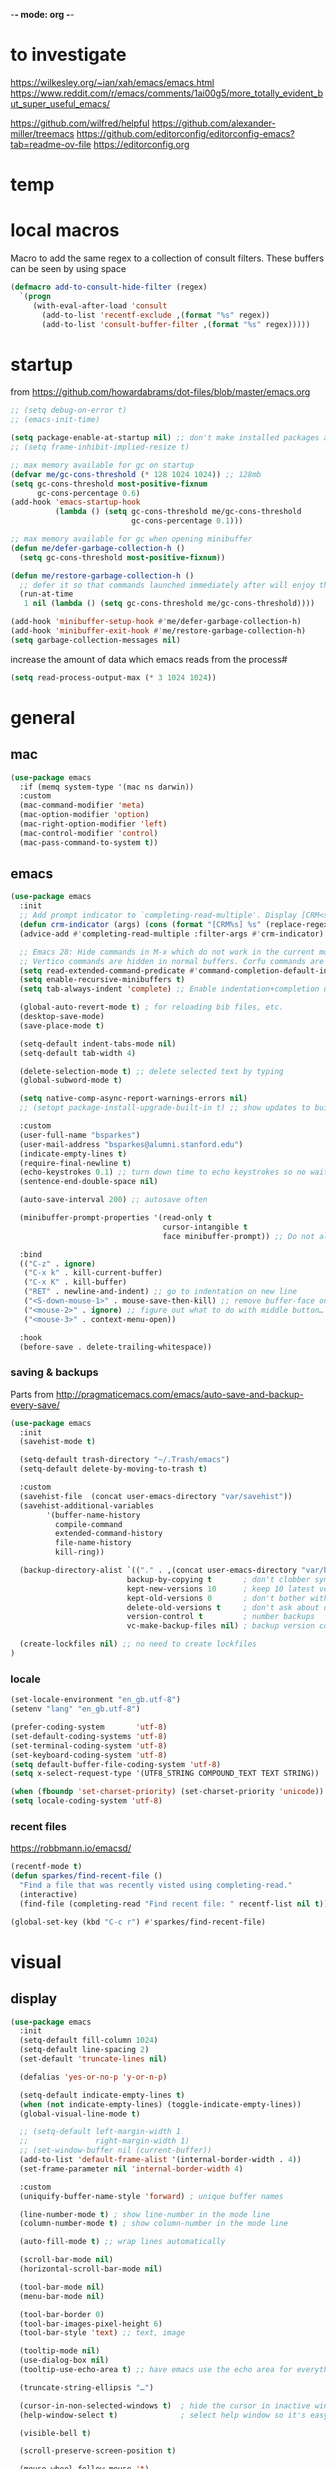 -*- mode: org -*-
#+startup: overview content

* to investigate

https://wilkesley.org/~ian/xah/emacs/emacs.html
https://www.reddit.com/r/emacs/comments/1ai00g5/more_totally_evident_but_super_useful_emacs/

https://github.com/wilfred/helpful
https://github.com/alexander-miller/treemacs
https://github.com/editorconfig/editorconfig-emacs?tab=readme-ov-file https://editorconfig.org

* temp

* local macros

Macro to add the same regex to a collection of consult filters.
These buffers can be seen by using space

#+begin_src emacs-lisp :results silent
(defmacro add-to-consult-hide-filter (regex)
  `(progn
     (with-eval-after-load 'consult
       (add-to-list 'recentf-exclude ,(format "%s" regex))
       (add-to-list 'consult-buffer-filter ,(format "%s" regex)))))
#+end_src

* startup

from https://github.com/howardabrams/dot-files/blob/master/emacs.org

#+begin_src emacs-lisp
;; (setq debug-on-error t)
;; (emacs-init-time)
#+end_src

#+begin_src emacs-lisp
(setq package-enable-at-startup nil) ;; don't make installed packages available before loading the init.el file.
;; (setq frame-inhibit-implied-resize t)
#+end_src

#+begin_src emacs-lisp
;; max memory available for gc on startup
(defvar me/gc-cons-threshold (* 128 1024 1024)) ;; 128mb
(setq gc-cons-threshold most-positive-fixnum
      gc-cons-percentage 0.6)
(add-hook 'emacs-startup-hook
          (lambda () (setq gc-cons-threshold me/gc-cons-threshold
                           gc-cons-percentage 0.1)))

;; max memory available for gc when opening minibuffer
(defun me/defer-garbage-collection-h ()
  (setq gc-cons-threshold most-positive-fixnum))

(defun me/restore-garbage-collection-h ()
  ;; defer it so that commands launched immediately after will enjoy the benefits.
  (run-at-time
   1 nil (lambda () (setq gc-cons-threshold me/gc-cons-threshold))))

(add-hook 'minibuffer-setup-hook #'me/defer-garbage-collection-h)
(add-hook 'minibuffer-exit-hook #'me/restore-garbage-collection-h)
(setq garbage-collection-messages nil)
#+end_src

increase the amount of data which emacs reads from the process#

#+begin_src emacs-lisp
(setq read-process-output-max (* 3 1024 1024))
#+end_src

* general

** mac

#+begin_src emacs-lisp
(use-package emacs
  :if (memq system-type '(mac ns darwin))
  :custom
  (mac-command-modifier 'meta)
  (mac-option-modifier 'option)
  (mac-right-option-modifier 'left)
  (mac-control-modifier 'control)
  (mac-pass-command-to-system t))
#+end_src

** emacs

#+begin_src emacs-lisp
(use-package emacs
  :init
  ;; Add prompt indicator to `completing-read-multiple'. Display [CRM<separator>], e.g., [CRM,] if the separator is a comma.
  (defun crm-indicator (args) (cons (format "[CRM%s] %s" (replace-regexp-in-string "\\`\\[.*?]\\*\\|\\[.*?]\\*\\'" "" crm-separator) (car args)) (cdr args)))
  (advice-add #'completing-read-multiple :filter-args #'crm-indicator)

  ;; Emacs 28: Hide commands in M-x which do not work in the current mode.
  ;; Vertico commands are hidden in normal buffers. Corfu commands are hidden, since they are not supposed to be used via M-x.
  (setq read-extended-command-predicate #'command-completion-default-include-p)
  (setq enable-recursive-minibuffers t)
  (setq tab-always-indent 'complete) ;; Enable indentation+completion using the TAB key.

  (global-auto-revert-mode t) ; for reloading bib files, etc.
  (desktop-save-mode)
  (save-place-mode t)

  (setq-default indent-tabs-mode nil)
  (setq-default tab-width 4)

  (delete-selection-mode t) ;; delete selected text by typing
  (global-subword-mode t)

  (setq native-comp-async-report-warnings-errors nil)
  ;; (setopt package-install-upgrade-built-in t) ;; show updates to built in packages

  :custom
  (user-full-name "bsparkes")
  (user-mail-address "bsparkes@alumni.stanford.edu")
  (indicate-empty-lines t)
  (require-final-newline t)
  (echo-keystrokes 0.1) ;; turn down time to echo keystrokes so no waiting for things to happen.
  (sentence-end-double-space nil)

  (auto-save-interval 200) ;; autosave often

  (minibuffer-prompt-properties '(read-only t
                                  cursor-intangible t
                                  face minibuffer-prompt)) ;; Do not allow the cursor in the minibuffer prompt

  :bind
  (("C-z" . ignore)
   ("C-x k" . kill-current-buffer)
   ("C-x K" . kill-buffer)
   ("RET" . newline-and-indent) ;; go to indentation on new line
   ("<S-down-mouse-1>" . mouse-save-then-kill) ;; remove buffer-face on shift click
   ("<mouse-2>" . ignore) ;; figure out what to do with middle button…
   ("<mouse-3>" . context-menu-open))

  :hook
  (before-save . delete-trailing-whitespace))
#+end_src

*** saving & backups

Parts from http://pragmaticemacs.com/emacs/auto-save-and-backup-every-save/

#+begin_src emacs-lisp
(use-package emacs
  :init
  (savehist-mode t)

  (setq-default trash-directory "~/.Trash/emacs")
  (setq-default delete-by-moving-to-trash t)

  :custom
  (savehist-file  (concat user-emacs-directory "var/savehist"))
  (savehist-additional-variables
        '(buffer-name-history
          compile-command
          extended-command-history
          file-name-history
          kill-ring))

  (backup-directory-alist `(("." . ,(concat user-emacs-directory "var/backups"))) ;; change backup location
                          backup-by-copying t       ; don't clobber symlinks
                          kept-new-versions 10      ; keep 10 latest versions
                          kept-old-versions 0       ; don't bother with old versions
                          delete-old-versions t     ; don't ask about deleting old S versions
                          version-control t         ; number backups
                          vc-make-backup-files nil) ; backup version controlled files

  (create-lockfiles nil) ;; no need to create lockfiles
)
#+end_src

*** locale

#+begin_src emacs-lisp
(set-locale-environment "en_gb.utf-8")
(setenv "lang" "en_gb.utf-8")

(prefer-coding-system       'utf-8)
(set-default-coding-systems 'utf-8)
(set-terminal-coding-system 'utf-8)
(set-keyboard-coding-system 'utf-8)
(setq default-buffer-file-coding-system 'utf-8)
(setq x-select-request-type '(UTF8_STRING COMPOUND_TEXT TEXT STRING))

(when (fboundp 'set-charset-priority) (set-charset-priority 'unicode))
(setq locale-coding-system 'utf-8)
#+end_src

*** recent files

https://robbmann.io/emacsd/

#+begin_src emacs-lisp
(recentf-mode t)
(defun sparkes/find-recent-file ()
  "Find a file that was recently visted using completing-read."
  (interactive)
  (find-file (completing-read "Find recent file: " recentf-list nil t)))

(global-set-key (kbd "C-c r") #'sparkes/find-recent-file)
#+end_src

* visual

** display

#+begin_src emacs-lisp
(use-package emacs
  :init
  (setq-default fill-column 1024)
  (setq-default line-spacing 2)
  (set-default 'truncate-lines nil)

  (defalias 'yes-or-no-p 'y-or-n-p)

  (setq-default indicate-empty-lines t)
  (when (not indicate-empty-lines) (toggle-indicate-empty-lines))
  (global-visual-line-mode t)

  ;; (setq-default left-margin-width 1
  ;;               right-margin-width 1)
  ;; (set-window-buffer nil (current-buffer))
  (add-to-list 'default-frame-alist '(internal-border-width . 4))
  (set-frame-parameter nil 'internal-border-width 4)

  :custom
  (uniquify-buffer-name-style 'forward) ; unique buffer names

  (line-number-mode t) ; show line-number in the mode line
  (column-number-mode t) ; show column-number in the mode line

  (auto-fill-mode t) ;; wrap lines automatically

  (scroll-bar-mode nil)
  (horizontal-scroll-bar-mode nil)

  (tool-bar-mode nil)
  (menu-bar-mode nil)

  (tool-bar-border 0)
  (tool-bar-images-pixel-height 6)
  (tool-bar-style 'text) ;; text, image

  (tooltip-mode nil)
  (use-dialog-box nil)
  (tooltip-use-echo-area t) ;; have emacs use the echo area for everything

  (truncate-string-ellipsis "…")

  (cursor-in-non-selected-windows t)  ; hide the cursor in inactive windows
  (help-window-select t)              ; select help window so it's easy to quit it with 'q')

  (visible-bell t)

  (scroll-preserve-screen-position t)

  (mouse-wheel-follow-mouse 't)
  ;; (mouse-wheel-scroll-amount '(1 ((shift) . 1)))

  (split-height-threshold 0) ;; When split is automatic, always split windows vertically
  (split-width-threshold nil)
  )
#+end_src

** font

#+begin_src emacs-lisp
(use-package emacs
  :if (memq system-type '(mac ns darwin))
  :init
  (set-face-attribute 'default nil
                      :family "JuliaMono"
                      :height 120)
  (setq-default mac-allow-anti-aliasing t)
  (setq inhibit-compacting-font-caches t)

  (global-font-lock-mode t)
  (global-hi-lock-mode nil)

  :custom
  (ns-use-thin-smoothing t)

  (font-lock-maximum-decoration t)
  (jit-lock-contextually t)
  (jit-lock-stealth-verbose t))
#+end_src

** Themes

#+begin_src emacs-lisp :results silent
  (use-package doom-themes
    :pin melpa
    :config
    ;; global settings (defaults)
    (setq doom-themes-enable-bold t    ; if nil, bold is universally disabled
          doom-themes-enable-italic t) ; if nil, italics is universally disabled
    (load-theme 'doom-rouge t) ;; rouge laserwave spacegrey fairy-floss peacock snazzy ir-black     outrun-electric

    ;; enable flashing mode-line on errors
    (doom-themes-visual-bell-config)
    ;; or for treemacs users
    ;; (setq doom-themes-treemacs-theme "doom-spacegrey")
    ;; (doom-themes-treemacs-config)
    ;; corrects (and improves) org-mode's native fontification.
    ;; (doom-themes-org-config)
    )
#+end_src

** frames

#+begin_src emacs-lisp
(use-package emacs
  :custom
  (ns-pop-up-frames nil)

  :bind (("C-c w <left>" . windmove-left)
         ("C-c w <right>" . windmove-right)
         ("C-c w <up>" . windmove-up)
         ("C-c w <down>" . windmove-down)))
#+end_src

* internal

** electric pairs

#+begin_src emacs-lisp
(use-package emacs
  :config
  (electric-pair-mode))
#+end_src

** skeletons

#+begin_src emacs-lisp
(setq skeleton-pair t) ; enable pairing

(defun quoted-parentheses (arg)
  (interactive "P")
  (if (looking-back "\\\\")
      (skeleton-insert '(nil "(" _ "\\)") nil)
    (skeleton-pair-insert-maybe arg)))

(defun quoted-brackets (arg)
  (interactive "P")
  (if (looking-back "\\\\")
      (skeleton-insert '(nil "[" _ "\\]") nil)
    (skeleton-pair-insert-maybe arg)))

(global-set-key "(" 'quoted-parentheses)
(global-set-key "[" 'quoted-brackets)
#+end_src

** ispell

maybe for jit: https://github.com/minad/jinx?tab=readme-ov-file

#+begin_src emacs-lisp
  (use-package ispell
    :after exec-path-from-shell
    ;; :if (executable-find "hunspell")
    :custom
    (add-to-list
     'ispell-hunspell-dictionary-alist
     '(("en_GB" "[[:alpha:]]" "[^[:alpha]]" "[0-9']"
        nil nil utf-8)))
    (ispell-program-name "hunspell")
    (ispell-personal-dictionary (concat (getenv "DICPATH") "/hunspell_personal"))
    (ispell-dictionary "en_GB")
    ;; :hook
    ;; (prog-mode . flyspell-mode)
    )
#+end_src

** flymake

#+begin_src emacs-lisp
(use-package flymake
  :bind (:map flymake-mode-map
              ("C-c f n" . flymake-goto-next-error)
              ("C-c f p" . flymake-goto-prev-error)
              ("C-c n" . (lambda (&optional N INTERACTIVE)
                             (interactive (list 1 t))
                             (flymake-goto-next-error N '(error) INTERACTIVE)))
              ("C-c p" . (lambda (&optional N INTERACTIVE)
                             (interactive (list 1 t))
                             (flymake-goto-previous-error N '(error) INTERACTIVE))))
  ;; :hook
  ;; (prog-mode . flymake-mode)
  )
#+end_src

** which-key

shows command completions

#+begin_src emacs-lisp
(use-package which-key
  :demand t
  :custom
  (which-key-sort-order 'which-key-prefix-then-key-order)
  :init
  (setq which-key-idle-delay 0.1)
  (setq which-key-max-display-columns nil)
  :config
  (which-key-mode t)
  (which-key-setup-minibuffer)
  (set-face-attribute 'which-key-local-map-description-face nil :weight 'bold))
#+end_src

* external, etc.

** browse kill ring

#+begin_src emacs-lisp
(use-package browse-kill-ring)
#+end_src

** exec-path-from-shell

#+begin_src emacs-lisp
(use-package exec-path-from-shell
  :pin melpa-stable
  :if (memq window-system '(mac ns x darwin))
  :demand
  :init
  (setq exec-path-from-shell-arguments '("-l"))
  (exec-path-from-shell-initialize)
  (exec-path-from-shell-copy-env "DICPATH"))
#+end_src

To see:

#+begin_src emacs-lisp
;; (getenv "PATH")
#+end_src

** highlight indentation

- To highlight indentations
  - Options are fill, column, and character
  - There's no way to get indentation on empty lines as of now

#+begin_src emacs-lisp
(use-package highlight-indent-guides
  :custom
  (highlight-indent-guides-method 'character)
  (highlight-indent-guides-auto-odd-face-perc 75)
  (highlight-indent-guides-auto-even-face-perc 75)
  (highlight-indent-guides-auto-character-face-perc 80)
  :hook
  (prog-mode . highlight-indent-guides-mode))
#+end_src

** multiple cursors

#+begin_src emacs-lisp
(use-package multiple-cursors
  :pin melpa-stable
  :bind (("C->" . mc/mark-next-like-this)
	     ("C-<" . mc/mark-previous-like-this)
	     ("C-c C->" . mc/mark-all-like-this)
	     ("C-c C-SPC" . mc/edit-lines)
	     ("M-<M-down-mouse-1>" . mc/add-cursor-on-click)))
#+end_src

** no-littering

#+begin_src emacs-lisp
(use-package no-littering
  :pin melpa-stable
  :init
  (require 'recentf)
  (setq auto-save-file-name-transforms
        `((".*" ,(no-littering-expand-var-file-name "auto-save/") t)))
  :config
  (add-to-list 'recentf-exclude no-littering-var-directory)
  (add-to-list 'recentf-exclude no-littering-etc-directory)
  (setq create-lockfiles nil
        delete-old-versions t
        kept-new-versions 6
        kept-old-versions 2
        version-control t))
#+end_src

** COMMENT puni

The default `puni-mode-map' respects emacs. We don't, so clear and rewrite it.

#+begin_src emacs-lisp
(use-package puni \\n
  :defer t \\n
  :config \\n
  (puni-global-mode) \\n
  (setcdr puni-mode-map nil) \\n
  :bind \\n
  (:map puni-mode-map \\n
        ("DEL" . puni-backward-delete-char) \\n
        ("C-d" . puni-forward-delete-char) \\n
        ("M-d" . puni-forward-kill-word) \\n
        ("M-DEL" . puni-backward-kill-word) \\n
        ("C-k" . puni-kill-line) \\n
        ("C-u" . puni-backward-kill-line) \\n
        ("C-h" . puni-force-delete) \\n
        ("C-M-f" . puni-forward-sexp) \\n
        ("C-M-b" . puni-backward-sexp) \\n
        ("C-M-a" . puni-beginning-of-sexp) \\n
        ("C-M-e" . puni-end-of-sexp) \\n
        ) \\n
  :config \\n
  (setq puni--debug t puni-confirm-when-delete-unbalanced-active-region nil) \\n
  :hook \\n
  (term-mode #'puni-disable-puni-mode) \\n
  ;\;\(prog-mode #'puni-flyindent-mode) \\n
  ) \\n
#+end_src

** rainbow delimiters

#+begin_src emacs-lisp
(use-package rainbow-delimiters
  :pin melpa-stable
  :hook
  (prog-mode . rainbow-delimiters-mode)
  :custom-face ;; https://ericscrivner.me/2015/06/better-emacs-rainbow-delimiters-color-scheme/
  (rainbow-delimiters-depth-1-face ((t (:foreground "dark orange"))))
  (rainbow-delimiters-depth-2-face ((t (:foreground "deep pink"))))
  (rainbow-delimiters-depth-3-face ((t (:foreground "chartreuse"))))
  (rainbow-delimiters-depth-4-face ((t (:foreground "deep sky blue"))))
  (rainbow-delimiters-depth-5-face ((t (:foreground "yellow"))))
  (rainbow-delimiters-depth-6-face ((t (:foreground "orchid"))))
  (rainbow-delimiters-depth-7-face ((t (:foreground "spring green"))))
  (rainbow-delimiters-depth-8-face ((t (:foreground "sienna1")))))
#+end_src

** undo and redo

#+begin_src emacs-lisp
(use-package undo-fu
  :init
  (setq undo-limit 67108864) ; 64mb.
  (setq undo-strong-limit 100663296) ; 96mb.
  (setq undo-outer-limit 1006632960) ; 960mb.
  :config
  (global-set-key (kbd "C-/") 'undo-fu-only-undo)
  (global-set-key (kbd "C-?") 'undo-fu-only-redo))
#+end_src

#+begin_src emacs-lisp
(use-package undo-fu-session
  :init
  (undo-fu-session-global-mode)
  :config
  (setq undo-fu-session-incompatible-files '("/COMMIT_EDITMSG\\'" "/git-rebase-todo\\'")))
#+end_src

#+begin_src emacs-lisp
(use-package vundo
  :config
  (setq vundo-compact-display nil) ;; Take less on-screen space.
  (global-set-key (kbd "C-x u") 'vundo)
  (custom-set-faces ;; Better contrasting highlight.
    '(vundo-node ((t (:foreground "#808080"))))
    '(vundo-stem ((t (:foreground "#808080"))))
    '(vundo-highlight ((t (:foreground "#FFFF00")))))

  ;; (define-key vundo-mode-map (kbd "h") #'vundo-backward)
  ;; (define-key vundo-mode-map (kbd "<left>") #'vundo-backward)
  ;; (define-key vundo-mode-map (kbd "<down>") #'vundo-next)
  ;; (define-key vundo-mode-map (kbd "<up>") #'vundo-previous)
  ;; (define-key vundo-mode-map (kbd "<home>") #'vundo-stem-root)
  ;; (define-key vundo-mode-map (kbd "<end>") #'vundo-stem-end)
  ;; (define-key vundo-mode-map (kbd "q") #'vundo-quit)
  ;; (define-key vundo-mode-map (kbd "C-g") #'vundo-quit)
  ;; (define-key vundo-mode-map (kbd "RET") #'vundo-confirm))
)
#+end_src

* git

** diff-hl

#+begin_src emacs-lisp
(use-package diff-hl
  :pin melpa-stable
  :init
  (setq diff-hl-draw-borders t)
  :config
  (face-spec-set 'diff-hl-insert `((((background light)) :background ,(face-attribute 'default :background))
                                   (t :background ,(face-attribute 'default :background))))
  (face-spec-set 'diff-hl-delete `((((background light)) :background ,(face-attribute 'default :background))
                                   (t :background ,(face-attribute 'default :background))))
  (face-spec-set 'diff-hl-change `((((background light)) :background ,(face-attribute 'default :background))
                                   (t :background ,(face-attribute 'default :background))))
  (global-diff-hl-mode)
  (diff-hl-flydiff-mode)
  (diff-hl-show-hunk-mouse-mode)
  :hook
  ((magit-pre-refresh . diff-hl-magit-pre-refresh)
   (magit-post-refresh . diff-hl-magit-post-refresh)))
#+end_src

** magit

#+begin_src emacs-lisp
(use-package magit
  :pin melpa-stable
  :bind
  (("C-c g s" . magit-status)
   ("C-c g g" . magit-status)
   ("C-c g S" . magit-status-here)
   ("C-c g b" . magit-blame)
   ("C-c g l" . magit-log)
   ("C-c g d" . magit-diff)
   ("C-c g r" . magit-refresh))
  :custom
  (magit-log-arguments '("--graph" "--decorate" "--color")))

(add-to-consult-hide-filter "magit")
#+end_src

#+begin_src emacs-lisp
(use-package magit-todos
  :after magit
  :config (magit-todos-mode t))
#+end_src

* org

#+begin_src emacs-lisp
(use-package org
  :defer t
  :mode ("\\.org" . org-mode)
  :custom
  (org-directory "~/Documents/Org")
  (org-agenda-files (file-expand-wildcards "~/Documents/Org/*.org")) ;; Include all org files from a directory into the agenda.
  (org-default-notes-file (concat org-directory "/OrgCapture.org"))
  (org-src-fontify-natively t) ;; use syntax-highlighting for src blocks
  (org-src-preserve-indentation t) ;; preserve indentation in src blocks, don't re-indent
  (org-src-tab-acts-natively t) ;; respect the src block syntax for tabs
  (org-startup-truncated nil) ;; wrap lines on startup
  (org-catch-invisible-edits 'show-and-error) ;; if editing in an invisible region, complain.
  (org-confirm-babel-evaluate t) ;; ask when evaluating every src block
  (org-hide-emphasis-markers nil) ;; don't hide emphasis markers, because there are soo many
  (org-pretty-entities t) ;; try to draw utf8 characters, don't just show their code
  (org-fontify-quote-and-verse-blocks t) ;; add a background to begin_quote and begin_verse blocks.
  (org-cycle-separator-lines -1) ;; don't collapse blank lines when collapsing a tree
  (org-tag-column 0) ;; don't align tags
  (org-adapt-indentation nil) ;; prevent demoting heading also shifting text inside sections
  ;; leave shift keys alone!
  (org-support-shift-select t)
  (org-replace-disputed-keys t)

  (org-fontify-done-headline t)
  (org-fontify-whole-heading-line t)
  (org-list-allow-alphabetical t)

  (org-log-done 'time) ;; Auto add time and closing note to done
  (org-log-done 'note)
  ;; :hook
  ;; (org-mode . org-indent-mode)
  ;; (org-mode . flyspell-mode)
  ;; (org-mode . flyspell-buffer)

  :config
  (add-to-list 'org-structure-template-alist '("se" . "src elisp"))
  (add-to-list 'org-structure-template-alist '("ss" . "src sh"))
  (add-to-list 'org-structure-template-alist '("sp" . "src python"))
  (org-babel-do-load-languages 'org-babel-load-languages
                               '((C . t)
                                 (dot . t)
                                 (emacs-lisp . t)
                                 (js . t)
                                 (latex . t)
                                 (lisp . t)
                                 (org . t)
                                 (python . t)
                                 ;; (rust . t)
                                 (scheme . t)
                                 )))
#+end_src

* languages

** COMMENT ASP

#+begin_src emacs-lisp
(use-package clingo-asp-mode
  :mode "\\.lp\\'"
  :vc (:fetcher github :repo teeaychem/clingo-asp-mode))
#+end_src

#+begin_src emacs-lisp
;; (add-to-list 'load-path (concat user-emacs-directory "../../projects/emacs/clingo-asp-mode/"))

;; (use-package clingo-asp-mode
;;   :mode ("\\.lp\\'")
;;   :load-path (lambda() (concat user-emacs-directory "../../projects/emacs/clingo-asp-mode/")))
#+end_src

** C/pp

#+begin_src emacs-lisp
(use-package clang-format
  :defer t
  :bind
  (("C-c i" . clang-format-region)
   ("C-c u" . clang-format-buffer))
  :init
  (setq clang-format-style-option "llvm"))
#+end_src

** LaTeX

#+begin_src emacs-lisp
(use-package tex
  :mode ("\\.tex\\'" . LaTeX-mode)
  :defer t
  :ensure auctex
  :hook
  (LaTeX-mode . LaTeX-math-mode)
  (LaTeX-mode . turn-on-reftex)
  (LaTeX-mode . TeX-source-correlate-mode)
  (LaTeX-mode . flyspell-mode)
  (LaTeX-mode .	(lambda () (set (make-variable-buffer-local 'TeX-electric-math) (cons "\\(" "\\)"))))
  :custom
  (TeX-master nil) ; All master files called "master".
  (TeX-auto-save t)
  (TeX-save-query nil)
  (TeX-parse-self t)
  (reftex-plug-into-AUCTeX t)
  (TeX-electric-sub-and-superscript t)
  (LaTeX-electric-left-right-brace t)
  (TeX-view-program-selection '((output-pdf "PDF Viewer")))
  (TeX-view-program-list '(("PDF Viewer" "/Applications/Skim.app/Contents/SharedSupport/displayline -r -b -g %n %o %b")))
  (TeX-source-correlate-method-active 'synctex)
  (font-latex-fontify-sectioning 'color)
  (font-latex-fontify-script nil)
  (LaTeX-math-abbrev-prefix "C-c 1")
  :custom-face
  ;; (font-latex-math-face ((t (:foreground "pale violet red"))))
  (font-latex-subscript-face ((t nil)))
  (font-latex-superscript-face ((t nil))))
#+end_src

- use Skim as default pdf viewer
  - Skim's displayline is used for forward search (from .tex to .pdf)
  - option -r relaods the file; option -b highlights the current line; option -g opens Skim in the background
  - For this to work, it seems one needs no spaces in the file name

#+begin_src emacs-lisp
(use-package auctex-latexmk
  :init
  (auctex-latexmk-setup)
  (add-to-list 'TeX-command-list '("Other" "" TeX-run-command t t :help "Run an arbitrary command"))
  (add-to-list 'TeX-command-list '("Clean" "TeX-clean" TeX-run-function nil t :help "Delete generated intermediate files"))
  (add-to-list 'TeX-command-list '("View" "%V" TeX-run-discard-or-function t t :help "Run Viewer"))
  (add-to-list 'TeX-command-list '("Biber" "biber %(output-dir) %s"
                                   TeX-run-Biber nil (plain-TeX-mode LaTeX-mode) :help "Run Biber"))
  (add-to-list 'TeX-command-list '("BibTeX" "bibtex %(O?aux)"
                                   TeX-run-BibTeX nil (plain-TeX-mode LaTeX-mode ConTeXt-mode) :help "Run BibTeX"))
  (add-to-list 'TeX-command-list '("LaTeX" "%`%l%(mode)%' %T" TeX-run-TeX nil (LaTeX-mode) :help "Run LaTeX"))
  (add-to-list 'TeX-command-list '("LatexMk" "latexmk %(-PDF)%S%(mode) %(file-line-error) %(extraopts) %t"
                                   TeX-run-latexmk nil (plain-TeX-mode LaTeX-mode) :help "Run LatexMk")))
#+end_src

** lua

#+begin_src emacs-lisp
(use-package lua-mode
  :defer t
  :custom
  (lua-indent-level 4))
#+end_src

** markdown

#+begin_src emacs-lisp
(use-package markdown-mode
  :pin melpa-stable
  :defer t
  :mode (("/README\\(?:\\.md\\)?\\'" . gfm-mode)
         ("\\.m[k]d\\'" . gfm-mode))
  :config
  (setq markdown-fontify-code-blocks-natively t
        markdown-header-scaling t)
  (setq-default markdown-enable-math t))
#+end_src

** OCaml

#+begin_src emacs-lisp
(use-package tuareg
  :defer t
  :pin melpa-stable
  :mode (("\\.ocamlinit\\'" . tuareg-mode)))

(use-package dune
  :defer t
  :pin melpa-stable)

(use-package utop
  :defer t
  :pin melpa-stable
  :config
  (add-hook 'tuareg-mode-hook #'utop-minor-mode)
  (setq utop-command "opam exec -- utop -emacs")
  ;; (setq utop-command "opam exec -- dune utop . -- -emacs")
  )
#+end_src

** python

#+begin_src emacs-lisp
(use-package python
  :defer t
  :config
  (setq-default indent-tabs-mode nil)
  (setq-default python-indent-offset 4)
  (setq-default python-indent-guess-indent-offset-verbose nil))
#+end_src

#+begin_src emacs-lisp
(use-package pet
  :pin melpa-stable
  :config
  (add-hook 'python-base-mode-hook 'pet-mode -10)
  (add-hook 'python-base-mode-hook
            (lambda ()
              (setq-local python-shell-interpreter (pet-executable-find "python3")
                          python-shell-virtualenv-root (pet-virtualenv-root))
              (pet-eglot-setup))))
#+end_src

** rust

https://robert.kra.hn/posts/rust-emacs-setup/

#+begin_src emacs-lisp
(use-package rust-mode
  :pin melpa
  :mode "\\.rs\\'"
  :init
  (setq rust-mode-treesitter-derive t)
  (setq rust-format-on-save nil))
#+end_src


#+begin_src emacs-lisp
(use-package cargo
  :diminish cargo-minor-mode
  :hook (rust-mode . cargo-minor-mode))
#+end_src

#+begin_src emacs-lisp
(use-package toml-mode
  :defer t)
#+end_src

* completion

** cape

#+begin_src emacs-lisp
(use-package cape
  :pin melpa
  ;; Bind dedicated completion commands
  ;; Alternative prefix keys: C-c p, M-p, M-+, ...
  :bind (("C-c p p" . completion-at-point) ;; capf
         ("C-c p t" . complete-tag)        ;; etags
         ("C-c p d" . cape-dabbrev)        ;; or dabbrev-completion
         ("C-c p h" . cape-history)
         ;; ("C-c p f" . cape-file)
         ("C-c p k" . cape-keyword)
         ("C-c p s" . cape-elisp-symbol)
         ("C-c p e" . cape-elisp-block)
         ("C-c p a" . cape-abbrev)
         ("C-c p l" . cape-line)
         ("C-c p w" . cape-dict)
         ("C-c p :" . cape-emoji)
         ("C-c p \\" . cape-tex)
         ("C-c p _" . cape-tex)
         ("C-c p ^" . cape-tex)
         ("C-c p r" . cape-rfc1345))
  :init
  ;; Add to the global default value of `completion-at-point-functions' which is
  ;; used by `completion-at-point'.  The order of the functions matters, the
  ;; first function returning a result wins.  Note that the list of buffer-local
  ;; completion functions takes precedence over the global list.
  (add-to-list 'completion-at-point-functions #'cape-dabbrev)
  (add-to-list 'completion-at-point-functions #'cape-file)
  (add-to-list 'completion-at-point-functions #'cape-elisp-block)
  ;;(add-to-list 'completion-at-point-functions #'cape-history)
  ;;(add-to-list 'completion-at-point-functions #'cape-keyword)
  ;;(add-to-list 'completion-at-point-functions #'cape-tex)
  ;;(add-to-list 'completion-at-point-functions #'cape-sgml)
  ;;(add-to-list 'completion-at-point-functions #'cape-rfc1345)
  ;;(add-to-list 'completion-at-point-functions #'cape-abbrev)
  ;;(add-to-list 'completion-at-point-functions #'cape-dict)
  ;;(add-to-list 'completion-at-point-functions #'cape-elisp-symbol)
  ;;(add-to-list 'completion-at-point-functions #'cape-line)
  )
#+end_src

** consult

*** ‹binds

#+name: consult-binds
#+begin_src emacs-lisp :results silent :tangle no
:bind (;; Replace bindings. Lazily loaded due by `use-package'.
 ;; C-c bindings in `mode-specific-map'
 ("C-c M-x" . consult-mode-command)
 ("C-c h" . consult-history)
 ("C-c k" . consult-kmacro)
 ("C-c m" . consult-man)
 ("C-c i" . consult-info)
 ([remap Info-search] . consult-info)
 ;; C-x bindings in `ctl-x-map'
 ("C-x M-:" . consult-complex-command)     ;; orig. repeat-complex-command
 ("C-x b" . consult-buffer)                ;; orig. switch-to-buffer
 ("C-x 4 b" . consult-buffer-other-window) ;; orig. switch-to-buffer-other-window
 ("C-x 5 b" . consult-buffer-other-frame)  ;; orig. switch-to-buffer-other-frame
 ("C-x t b" . consult-buffer-other-tab)    ;; orig. switch-to-buffer-other-tab
 ("C-x r b" . consult-bookmark)            ;; orig. bookmark-jump
 ("C-x p b" . consult-project-buffer)      ;; orig. project-switch-to-buffer
 ;; Custom M-# bindings for fast register access
 ("M-#" . consult-register-load)
 ("M-'" . consult-register-store)          ;; orig. abbrev-prefix-mark (unrelated)
 ("C-M-#" . consult-register)
 ;; Other custom bindings
 ("M-y" . consult-yank-pop)                ;; orig. yank-pop
 ;; M-g bindings in `goto-map'
 ("M-g e" . consult-compile-error)
 ("M-g f" . consult-flymake)               ;; Alternative: consult-flycheck
 ("M-g g" . consult-goto-line)             ;; orig. goto-line
 ("M-g M-g" . consult-goto-line)           ;; orig. goto-line
 ("M-g o" . consult-outline)               ;; Alternative: consult-org-heading
 ("M-g m" . consult-mark)
 ("M-g k" . consult-global-mark)
 ("M-g i" . consult-imenu)
 ("M-g I" . consult-imenu-multi)
 ;; M-s bindings in `search-map'
 ("M-s d" . consult-find)                  ;; Alternative: consult-fd
 ("M-s c" . consult-locate)
 ("M-s G" . consult-grep)
 ("M-s g" . consult-git-grep)
 ("M-s r" . consult-ripgrep)
 ("C-S-s" . consult-line)
 ("M-s s" . consult-line)
 ("M-s L" . consult-line-multi)
 ("M-s k" . consult-keep-lines)
 ("M-s u" . consult-focus-lines)
 ;; Isearch integration
 ("M-s e" . consult-isearch-history)
 :map isearch-mode-map
 ("M-e" . consult-isearch-history)         ;; orig. isearch-edit-string
 ("M-s e" . consult-isearch-history)       ;; orig. isearch-edit-string
 ("M-s l" . consult-line)                  ;; needed by consult-line to detect isearch
 ("M-s L" . consult-line-multi)            ;; needed by consult-line to detect isearch
 ;; Minibuffer history
 :map minibuffer-local-map
 ("M-s" . consult-history)                 ;; orig. next-matching-history-element
 ("M-r" . consult-history)                 ;; orig. previous-matching-history-element
 )
#+end_src

*** main

#+begin_src emacs-lisp :results silent :noweb yes
;; Example configuration for Consult
(use-package consult
  :pin melpa
  <<consult-binds>>
  ;; Enable automatic preview at point in the *Completions* buffer. This is relevant when you use the default completion UI.
  :hook
  (completion-list-mode . consult-preview-at-point-mode)
  :init

  ;; Configure the register formatting. This improves the register preview for `consult-register', `consult-register-load', `consult-register-store' and the Emacs built-ins.
  (setq register-preview-delay 0.5
        register-preview-function #'consult-register-format)

  ;; Tweak the register preview window. This adds thin lines, sorting and hides the mode line of the window.
  (advice-add #'register-preview :override #'consult-register-window)

  ;; Use Consult to select xref locations with preview
  (setq xref-show-xrefs-function #'consult-xref
        xref-show-definitions-function #'consult-xref)

  :config ;; Configure other variables and modes in the :config section, after lazily loading the package.

  ;; Optionally configure preview. The default value is 'any, such that any key triggers the preview.
  ;; (setq consult-preview-key 'any)
  ;; (setq consult-preview-key "M-.")
  ;; (setq consult-preview-key '("S-<down>" "S-<up>"))
  ;; For some commands and buffer sources it is useful to configure the :preview-key on a per-command basis using the `consult-customize' macro.
  (consult-customize
   consult-theme :preview-key '(:debounce 0.2 any)
   consult-ripgrep consult-git-grep consult-grep consult-bookmark consult-recent-file consult-xref
   consult--source-bookmark consult--source-file-register consult--source-recent-file consult--source-project-recent-file
   ;; :preview-key "M-."
   :preview-key '(:debounce 0.4 any))

  ;; Optionally configure the narrowing key. Both < and C-+ work reasonably well.
  (setq consult-narrow-key "<") ;; "C-+"
  )
#+end_src

*** macro

**** narrowing

Set project to use uppercase key

#+begin_src emacs-lisp
(with-eval-after-load 'consult
  (dolist (src consult-buffer-sources)
    (if (eq src 'consult--source-project-buffer-hidden)
      (set src (plist-put (symbol-value src) :narrow '(?P . "Project"))))))
#+end_src

Macro based off https://github.com/minad/consult#multiple-sources

#+begin_src emacs-lisp
(with-eval-after-load 'consult
  (defmacro consult-filter-macro (name mode nrw)
    `(progn
      (defvar ,(intern (format "+consult-%s-filter" name))
        (list
         :hidden   t
         :name     ,(format "%s" name)
         :category 'buffer
         :narrow   ,nrw
         :face     'consult-buffer
         :history  'buffer-name-history
         :state    #'consult--buffer-state
         :items    (lambda ()
                     (consult--buffer-query
                      :mode ,mode
                      :exclude (cl-set-difference consult-buffer-filter ,(intern (format "+consult-%s-filter" name)))
                      :as #'buffer-name))))
      (add-to-list 'consult-buffer-sources ',(intern (format "+consult-%s-filter" name)) 'append))))
#+end_src

Instances of the macro

#+begin_src emacs-lisp
(with-eval-after-load 'consult
  (consult-filter-macro "C/pp" '(c-mode c++-mode c-ts-mode c++-ts-mode cmake-mode cmake-ts-mode) ?c)
  (consult-filter-macro "Lua" '(lua-mode lua-ts-mode) ?l)
  (consult-filter-macro "Org" '(org-mode) ?o)
  (consult-filter-macro "Python" '(python-mode python-ts-mode) ?p)
  (consult-filter-macro "Rust" '(rust-mode rust-ts-mode) ?r)
  (consult-filter-macro "TeX" '(latex-mode LaTeX-mode tex-mode TeX-mode) ?t)
  )
#+end_src

***** other

Something like this can be used to hide custom buffer sources without specifying hidden.
From: https://github.com/minad/consult/wiki#hide-all-sources-except-normal-buffers-in-consult-buffer-by-default

#+begin_src emacs-lisp
;; (with-eval-after-load 'consult
;;   (dolist (src consult-buffer-sources)
;;     (unless (eq src 'consult--source-buffer)
;;       (set src (plist-put (symbol-value src) :hidden t)))))
#+end_src

**** regex to ignore matching buffers

*** consult-project-extra

https://github.com/Qkessler/consult-project-extra

#+begin_src emacs-lisp
(use-package consult-project-extra
  :bind
  (("C-c p f" . consult-project-extra-find)
   ("C-c p o" . consult-project-extra-find-other-window)))
#+end_src

** corfu

#+begin_src emacs-lisp
(use-package corfu
  :pin melpa
  :init
  (global-corfu-mode)
  ;; Optional customizations
  :custom
  (corfu-cycle nil)                ;; Enable cycling for `corfu-next/previous'
  (corfu-auto t)                 ;; Automatically display popups wherever available
  (corfu-separator ?\s)          ;; Orderless field separator
  ;; (corfu-quit-at-boundary nil)   ;; Never quit at completion boundary
  ;; (corfu-quit-no-match nil)      ;; Never quit, even if there is no match
  (corfu-preselect 'directory) ;; Select the first candidate, except for directories
  ;; (corfu-on-exact-match nil)     ;; Configure handling of exact matches
  ;; (corfu-scroll-margin 5)        ;; Use scroll margin

  ;; Enable Corfu only for certain modes.
  ;; :hook ((prog-mode . corfu-mode))

  ;; Recommended: Enable Corfu globally.  This is recommended since Dabbrev can be used globally (M-/).  See also the customization variable `global-corfu-modes' to exclude certain modes.
  :bind
  (:map corfu-map
	("RET" . nil) ;; Free the RET key for less intrusive behavior.
        ("C-<return>" . corfu-insert) ;;
        ("M-_" . corfu-info-documentation) ;;
        ;; ("C-SPC" . corfu-insert-separator) ;;
	)
  )
#+end_src

** marginalia

adds marginalia to the minibuffer completions

#+begin_src emacs-lisp
(use-package marginalia
  :pin melpa
  :init
  (marginalia-mode)
  :bind (:map minibuffer-local-map
              ("M-A" . marginalia-cycle))
  :custom
  (marginalia-max-relative-age 0)
  (marginalia-align 'right))
#+end_src

** orderless

#+begin_src emacs-lisp
(use-package orderless
  :pin melpa
  :custom
  (completion-styles '(orderless partial-completion basic))
  (completion-category-defaults nil)
  (completion-category-overrides nil)
  ;; (completion-category-overrides '((file (styles partial-completion))))
  )
#+end_src

** vertico

vertico for minibuffer completions

#+begin_src emacs-lisp
(use-package vertico
  :pin melpa
  :init
  (vertico-mode)
  ;; (setq vertico-scroll-margin 0) ;; Different scroll margin
  (setq vertico-count 40) ;; Show more candidates
  (setq vertico-resize t) ;; Grow and shrink the Vertico minibuffer
  (setq vertico-cycle t)) ;; Optionally enable cycling for `vertico-next' and `vertico-previous'.
#+end_src

** misc

#+begin_src emacs-lisp
(push ".DS_store" completion-ignored-extensions)
#+end_src

* lsp

** eglot

maybe: https://github.com/casouri/eldoc-box

#+begin_src emacs-lisp
(use-package eglot
  :pin gnu-devel
  :init
  (setq eldoc-echo-area-prefer-doc-buffer nil
        eldoc-echo-area-use-multiline-p t)

  ;; (advice-add 'eglot-completion-at-point :around #'cape-wrap-buster)
  ;; (setq completion-at-point-functions (list (cape-capf-buster (cape-capf-debug #'eglot-completion-at-point))))

  :custom
  (eglot-report-progress nil)
  (eglot-extend-to-xref t)
  ;; (eglot-confirm-server-edits t)

  ;; :hook ((…-mode) . eglot-ensure)
  :bind (("C-c l a" . eglot-code-actions)
         ("C-c l c" . eglot-reconnect)
         ("C-c l b d" . flymake-show-buffer-diagnostics)
         ("C-c l b e" . eldoc-doc-buffer)
         ("C-c l f f" . eglot-format)
         ("C-c l f b" . eglot-format-buffer)
         ("C-c l i" . eglot-find-implementation)
         ("C-c l l" . eglot)
         ("C-c l r n" . eglot-rename)
         ("C-c l s" . eglot-shutdown)
         ("C-c l t" . #'eldoc-print-current-symbol-info))
  :custom-face
  (eglot-highlight-symbol-face ((t (:bold t
                                    :italic t
                                    :underline t))))
  ;; :hook
  ;; (eglot-managed-mode . #'my/eglot-capf)
  )

(defun my/eglot-capf ()
  (setq-local completion-at-point-functions
              (list (cape-capf-super
                     #'eglot-completion-at-point
                     #'tempel-expand
                     #'cape-file))))

(add-hook 'eglot-managed-mode-hook #'my/eglot-capf)
(add-to-consult-hide-filter "\*EGLOT")
#+end_src

#+begin_src emacs-lisp
(with-eval-after-load 'eglot
  ;; (add-to-list 'eglot-server-programs '(LaTeX-mode . ("TexLab")))
  (add-to-list 'eglot-server-programs '((rust-ts-mode rust-mode) .
                                        ("rustup" "run" "stable" "rust-analyzer"
                                         :initializationOptions (:check (:command "clippy"))))))
#+end_src

*** misc

https://github.com/nemethf/eglot-x#rust-analyzer-extensions
for rust dev

#+begin_src emacs-lisp
(use-package eglot-x
  :vc (eglot-x :url "https://github.com/nemethf/eglot-x"
               :rev :newest)
  :after eglot
  :config
  (eglot-x-setup))
#+end_src

for expansion

#+begin_src emacs-lisp
(use-package eglot-tempel
  :preface (eglot-tempel-mode)
  :init
  (eglot-tempel-mode t))
#+end_src

#+begin_src emacs-lisp
;; (use-package eglot-booster
;;   :after eglot
;;   :config (eglot-booster-mode)
;;   :vc (:fetcher github :repo jdtsmith/eglot-booster))
#+end_src

* treesit

https://github.com/renzmann/treesit-auto
https://archive.casouri.cc/note/2023/tree-sitter-in-emacs-29/index.html

#+begin_src emacs-lisp
(use-package treesit-auto
  :custom
  (treesit-auto-install 'prompt)
  ;; :config
  ;; (treesit-auto-add-to-auto-mode-alist 'all)
  ;; (global-treesit-auto-mode)
  )

(add-to-list 'major-mode-remap-alist '(c-mode . c-ts-mode))
(add-to-list 'major-mode-remap-alist '(c++-mode . c++-ts-mode))
(add-to-list 'major-mode-remap-alist '(c-or-c++-mode . c-or-c++-ts-mode))
#+end_src

* text expansion

** tempel

#+begin_src emacs-lisp
(use-package tempel
  :bind (("M-+" . tempel-complete) ;; Alternative tempel-expand
         ("M-*" . tempel-insert))
  :init
  (defun tempel-setup-capf () ;; Setup completion at point
    ;; Add the Tempel Capf to `completion-at-point-functions'.
    ;; `tempel-expand' only triggers on exact matches.
    ;; Alternatively use `tempel-complete' if you want to see all matches, but then you should also configure `tempel-trigger-prefix', such that Tempel does not trigger too often when you don't expect it.
    ;; NOTE: We add `tempel-expand' *before* the main programming mode Capf, such that it will be tried first.
    (setq-local completion-at-point-functions
                (cons #'tempel-expand
                      completion-at-point-functions)))
  ;; Optionally make the Tempel templates available to Abbrev, either locally or globally. `expand-abbrev' is bound to C-x '.
  ;; (add-hook 'prog-mode-hook #'tempel-abbrev-mode)
  ;; (global-tempel-abbrev-mode)
  :custom
  (tempel-path (concat user-emacs-directory "tempel/templates.eld"))
  ;; (tempel-trigger-prefix "<") ;; Require trigger prefix before template name when completing.
  :hook
  ((conf-mode
    prog-mode
    text-mode) . tempel-setup-capf)
)
#+end_src

* LLM

https://github.com/ahyatt/llmz1z
https://github.com/s-kostyaev/ellama

#+begin_src emacs-lisp
;; (use-package ellama
;;   :init
;;   ;; setup key bindings
;;   (setopt ellama-keymap-prefix "C-c e")
;;   ;; language you want ellama to translate to
;;   (setopt ellama-language "English")
;;   (require 'llm-llamacpp)
;;   (setopt ellama-provider
;; 		      (make-llm-llamacpp)))
#+end_src

#+begin_src emacs-lisp
;; (add-to-list 'load-path (concat user-emacs-directory "../../projects/emacs/eilac/"))

;; (use-package eilac
;;   :load-path (lambda() (concat user-emacs-directory "../../projects/emacs/eilac/")))
#+end_src
